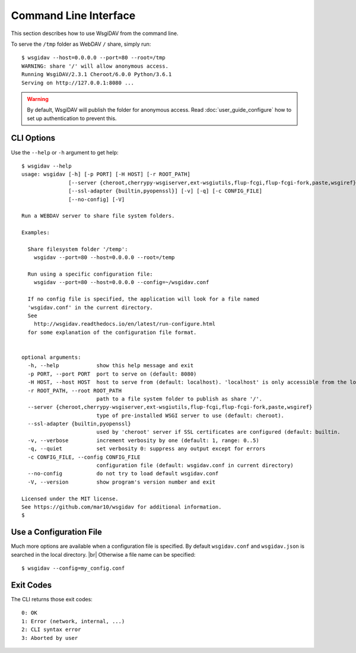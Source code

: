 Command Line Interface
======================

This section describes how to use WsgiDAV from the command line.

To serve the ``/tmp`` folder as WebDAV ``/`` share, simply run::

	$ wsgidav --host=0.0.0.0 --port=80 --root=/tmp
	WARNING: share '/' will allow anonymous access.
	Running WsgiDAV/2.3.1 Cheroot/6.0.0 Python/3.6.1
	Serving on http://127.0.0.1:8080 ...

.. warning::
	By default, WsgiDAV will publish the folder for anonymous access.
	Read :doc:`user_guide_configure` how to set up authentication to prevent this.


CLI Options
-----------

Use the ``--help`` or ``-h`` argument to get help::

	$ wsgidav --help
	usage: wsgidav [-h] [-p PORT] [-H HOST] [-r ROOT_PATH]
	               [--server {cheroot,cherrypy-wsgiserver,ext-wsgiutils,flup-fcgi,flup-fcgi-fork,paste,wsgiref}]
	               [--ssl-adapter {builtin,pyopenssl}] [-v] [-q] [-c CONFIG_FILE]
	               [--no-config] [-V]

	Run a WEBDAV server to share file system folders.

	Examples:

	  Share filesystem folder '/temp':
	    wsgidav --port=80 --host=0.0.0.0 --root=/temp

	  Run using a specific configuration file:
	    wsgidav --port=80 --host=0.0.0.0 --config=~/wsgidav.conf

	  If no config file is specified, the application will look for a file named
	  'wsgidav.conf' in the current directory.
	  See
	    http://wsgidav.readthedocs.io/en/latest/run-configure.html
	  for some explanation of the configuration file format.


	optional arguments:
	  -h, --help            show this help message and exit
	  -p PORT, --port PORT  port to serve on (default: 8080)
	  -H HOST, --host HOST  host to serve from (default: localhost). 'localhost' is only accessible from the local computer. Use 0.0.0.0 to make your application public
	  -r ROOT_PATH, --root ROOT_PATH
	                        path to a file system folder to publish as share '/'.
	  --server {cheroot,cherrypy-wsgiserver,ext-wsgiutils,flup-fcgi,flup-fcgi-fork,paste,wsgiref}
	                        type of pre-installed WSGI server to use (default: cheroot).
	  --ssl-adapter {builtin,pyopenssl}
	                        used by 'cheroot' server if SSL certificates are configured (default: builtin.
	  -v, --verbose         increment verbosity by one (default: 1, range: 0..5)
	  -q, --quiet           set verbosity 0: suppress any output except for errors
	  -c CONFIG_FILE, --config CONFIG_FILE
	                        configuration file (default: wsgidav.conf in current directory)
	  --no-config           do not try to load default wsgidav.conf
	  -V, --version         show program's version number and exit

	Licensed under the MIT license.
	See https://github.com/mar10/wsgidav for additional information.
	$


Use a Configuration File
------------------------
Much more options are available when a configuration file is specified.
By default ``wsgidav.conf`` and ``wsgidav.json`` is searched in the local directory. |br|
Otherwise a file name can be specified::

	$ wsgidav --config=my_config.conf

.. seealso::
	:doc:`user_guide_configure`


Exit Codes
----------

The CLI returns those exit codes::

    0: OK
    1: Error (network, internal, ...)
    2: CLI syntax error
    3: Aborted by user

..    10: Unresolved conflicts remaining (with option --conflicts-as-error)

